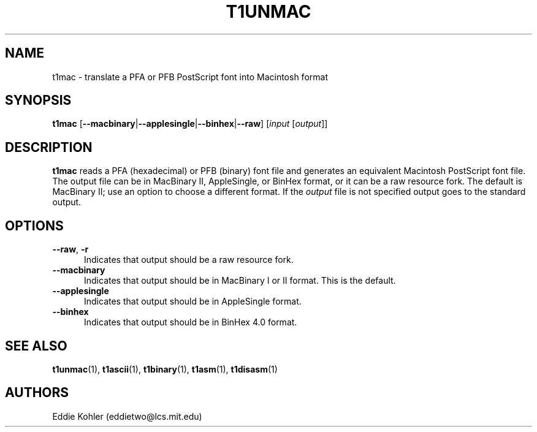 .TH T1UNMAC 1  "5 Mar 1998"
.SH NAME
t1mac \- translate a PFA or PFB PostScript font into Macintosh format
.SH SYNOPSIS
.B t1mac
\%[\fB\-\-macbinary\fR|\fB\-\-applesingle\fR|\fB\-\-binhex\fR|\fB\-\-raw\fR]
\%[\fIinput\fR [\fIoutput\fR]]
.SH DESCRIPTION
.B t1mac
reads a PFA (hexadecimal) or PFB (binary) font file and generates an
equivalent Macintosh PostScript font file. The output file can be in
MacBinary II, AppleSingle, or BinHex format, or it can be a raw resource
fork. The default is MacBinary II; use an option to choose a different
format. If the
.I output
file is not specified output goes to the standard output.
.SH OPTIONS
.TP 5
.BR \-\-raw ", " \-r
Indicates that output should be a raw resource fork.
.TP 5
.BR \-\-macbinary
Indicates that output should be in MacBinary I or II format. This is the
default.
.TP 5
.BR \-\-applesingle
Indicates that output should be in AppleSingle format.
.TP 5
.BR \-\-binhex
Indicates that output should be in BinHex 4.0 format.
.SH "SEE ALSO"
.LP
.BR t1unmac (1),
.BR t1ascii (1),
.BR t1binary (1),
.BR t1asm (1),
.BR t1disasm (1)
.SH AUTHORS
Eddie Kohler (eddietwo@lcs.mit.edu)
